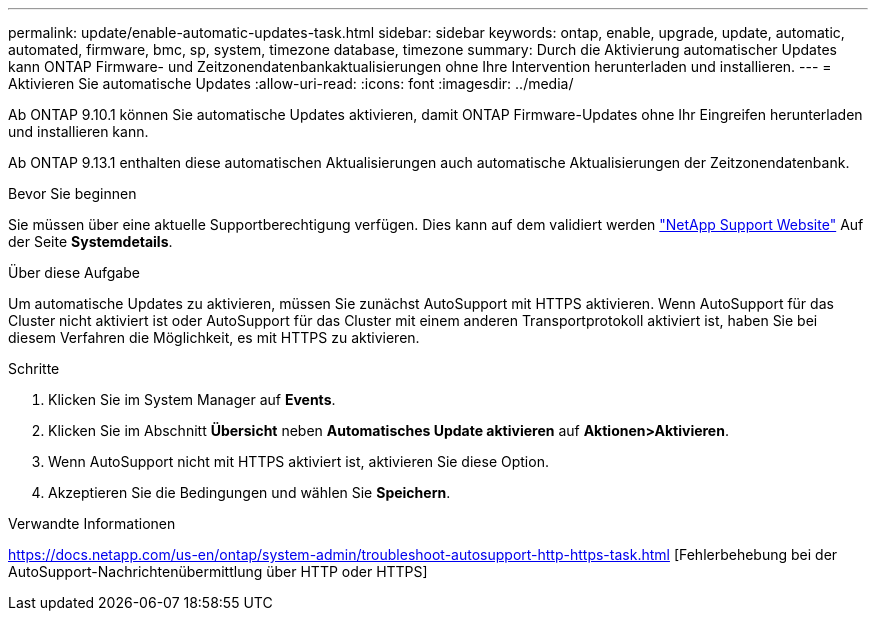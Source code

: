 ---
permalink: update/enable-automatic-updates-task.html 
sidebar: sidebar 
keywords: ontap, enable, upgrade, update, automatic, automated, firmware, bmc, sp, system, timezone database, timezone 
summary: Durch die Aktivierung automatischer Updates kann ONTAP Firmware- und Zeitzonendatenbankaktualisierungen ohne Ihre Intervention herunterladen und installieren. 
---
= Aktivieren Sie automatische Updates
:allow-uri-read: 
:icons: font
:imagesdir: ../media/


[role="lead"]
Ab ONTAP 9.10.1 können Sie automatische Updates aktivieren, damit ONTAP Firmware-Updates ohne Ihr Eingreifen herunterladen und installieren kann.

Ab ONTAP 9.13.1 enthalten diese automatischen Aktualisierungen auch automatische Aktualisierungen der Zeitzonendatenbank.

.Bevor Sie beginnen
Sie müssen über eine aktuelle Supportberechtigung verfügen. Dies kann auf dem validiert werden link:https://mysupport.netapp.com/site/["NetApp Support Website"] Auf der Seite *Systemdetails*.

.Über diese Aufgabe
Um automatische Updates zu aktivieren, müssen Sie zunächst AutoSupport mit HTTPS aktivieren. Wenn AutoSupport für das Cluster nicht aktiviert ist oder AutoSupport für das Cluster mit einem anderen Transportprotokoll aktiviert ist, haben Sie bei diesem Verfahren die Möglichkeit, es mit HTTPS zu aktivieren.

.Schritte
. Klicken Sie im System Manager auf *Events*.
. Klicken Sie im Abschnitt *Übersicht* neben *Automatisches Update aktivieren* auf *Aktionen>Aktivieren*.
. Wenn AutoSupport nicht mit HTTPS aktiviert ist, aktivieren Sie diese Option.
. Akzeptieren Sie die Bedingungen und wählen Sie *Speichern*.


.Verwandte Informationen
https://docs.netapp.com/us-en/ontap/system-admin/troubleshoot-autosupport-http-https-task.html[] [Fehlerbehebung bei der AutoSupport-Nachrichtenübermittlung über HTTP oder HTTPS]
